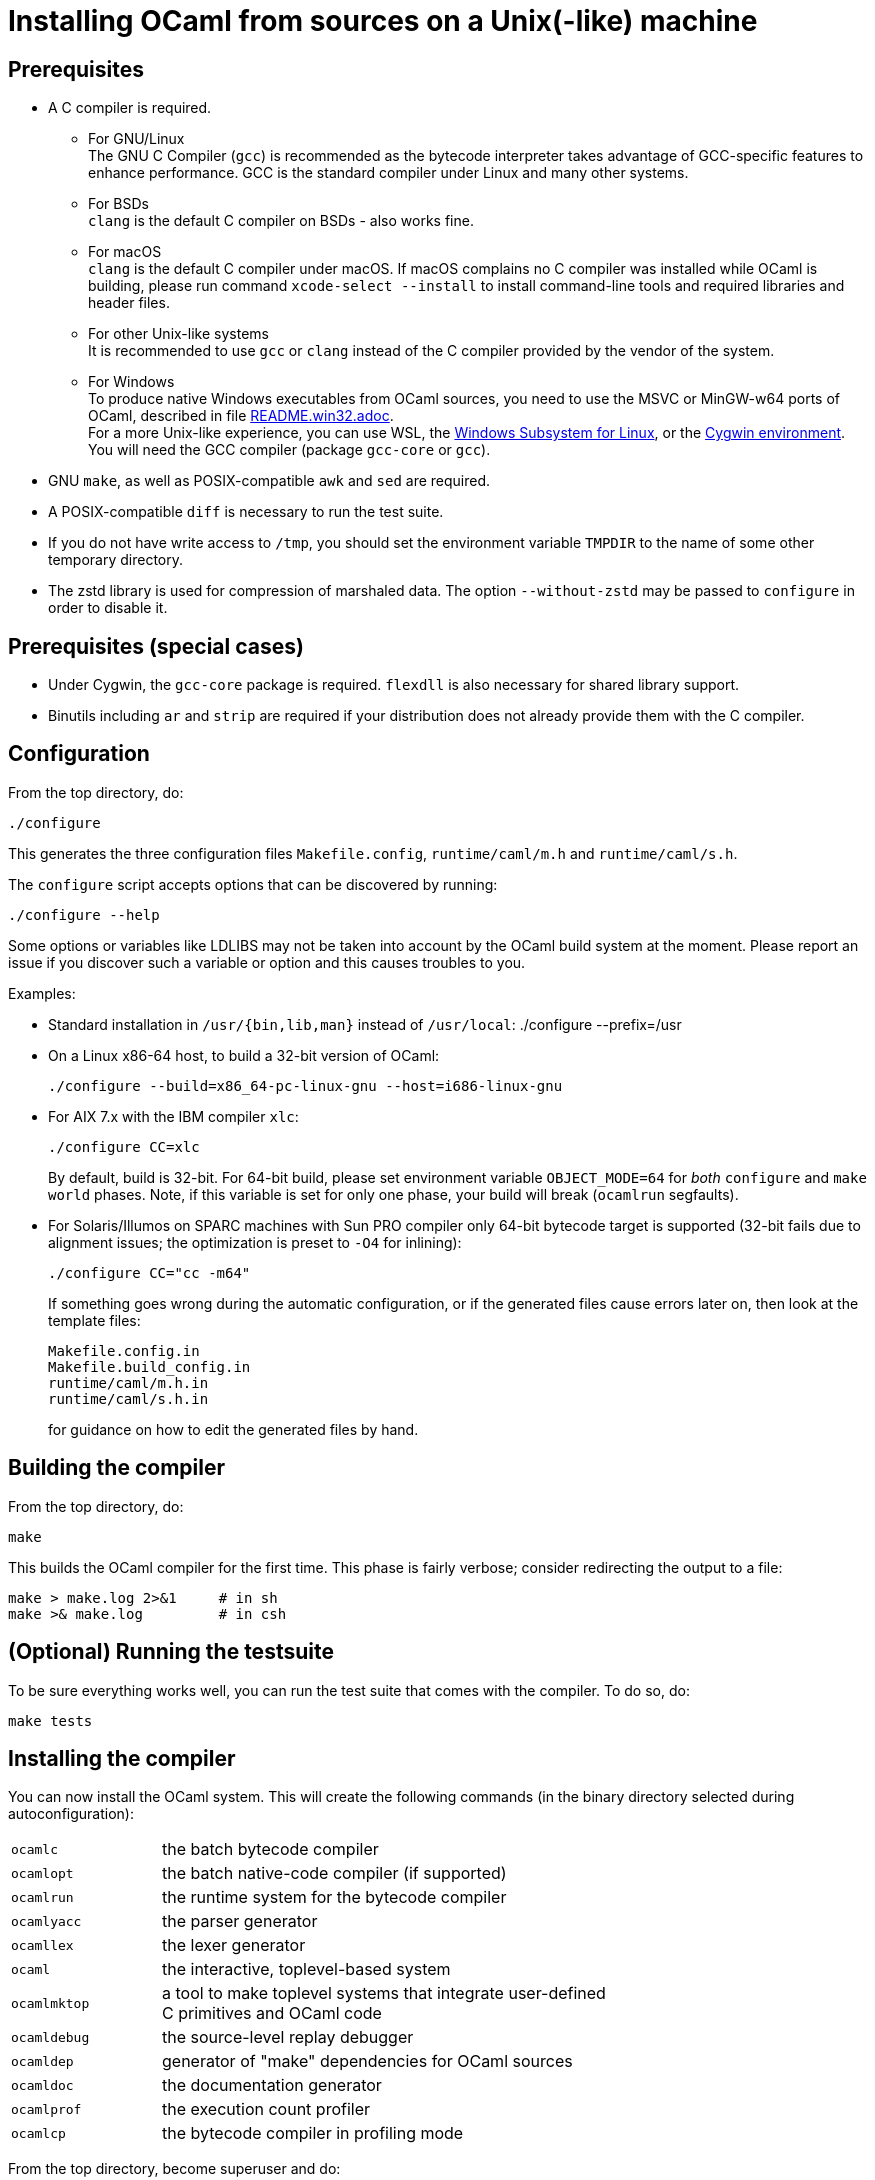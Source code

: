 = Installing OCaml from sources on a Unix(-like) machine =

== Prerequisites

* A C compiler is required.

  ** For GNU/Linux +
   The GNU C Compiler (`gcc`) is recommended as the bytecode interpreter takes
   advantage of GCC-specific features to enhance performance. GCC is the standard
   compiler under Linux and many other systems.

  ** For BSDs +
   `clang` is the default C compiler on BSDs - also works fine.

  ** For macOS +
   `clang` is the default C compiler under macOS. If macOS complains
   no C compiler was installed while OCaml is building, please run
   command `xcode-select --install` to install command-line tools and
   required libraries and header files.

  ** For other Unix-like systems +
   It is recommended to use `gcc` or `clang` instead of the C compiler
   provided by the vendor of the system.

  ** For Windows +
   To produce native Windows executables from OCaml sources, you need to use
   the MSVC or MinGW-w64 ports of OCaml, described in file
   https://github.com/ocaml/ocaml/blob/trunk/README.win32.adoc[README.win32.adoc]. +
   For a more Unix-like experience, you can use WSL, the
   https://aka.ms/wsl[Windows Subsystem for Linux], or the
   https://www.cygwin.com/[Cygwin environment]. You will need the
   GCC compiler (package `gcc-core` or `gcc`).

* GNU `make`, as well as POSIX-compatible `awk` and `sed` are required.

* A POSIX-compatible `diff` is necessary to run the test suite.

* If you do not have write access to `/tmp`, you should set the environment
  variable `TMPDIR` to the name of some other temporary directory.

* The zstd library is used for compression of marshaled data. The option
  `--without-zstd` may be passed to `configure` in order to disable it.

== Prerequisites (special cases)

* Under Cygwin, the `gcc-core` package is required. `flexdll` is also necessary
  for shared library support.

* Binutils including `ar` and `strip` are required if your distribution
  does not already provide them with the C compiler.

== Configuration

From the top directory, do:

        ./configure

This generates the three configuration files `Makefile.config`,
`runtime/caml/m.h` and `runtime/caml/s.h`.

The `configure` script accepts options that can be discovered by running:

        ./configure --help

Some options or variables like LDLIBS may not be taken into account
by the OCaml build system at the moment. Please report an issue if you
discover such a variable or option and this causes troubles to you.

Examples:

* Standard installation in `/usr/{bin,lib,man}` instead of `/usr/local`:
    ./configure --prefix=/usr


* On a Linux x86-64 host, to build a 32-bit version of OCaml:

    ./configure --build=x86_64-pc-linux-gnu --host=i686-linux-gnu

* For AIX 7.x with the IBM compiler `xlc`:

    ./configure CC=xlc
+
By default, build is 32-bit. For 64-bit build, please set environment variable `OBJECT_MODE=64`
  for _both_ `configure` and `make world` phases. Note, if this variable is set for only one phase,
  your build will break (`ocamlrun` segfaults).
+
* For Solaris/Illumos on SPARC machines with Sun PRO compiler only 64-bit
  bytecode target is supported (32-bit fails due to alignment issues; the optimization
  is preset to `-O4` for inlining):

    ./configure CC="cc -m64"
+
If something goes wrong during the automatic configuration, or if the generated
files cause errors later on, then look at the template files:

        Makefile.config.in
        Makefile.build_config.in
        runtime/caml/m.h.in
        runtime/caml/s.h.in
+
for guidance on how to edit the generated files by hand.

== Building the compiler

From the top directory, do:

        make

This builds the OCaml compiler for the first time.  This phase is
fairly verbose; consider redirecting the output to a file:

        make > make.log 2>&1     # in sh
        make >& make.log         # in csh

== (Optional) Running the testsuite

To be sure everything works well, you can run the test suite
   that comes with the compiler. To do so, do:

        make tests

== Installing the compiler

You can now install the OCaml system. This will create the following commands
   (in the binary directory selected during autoconfiguration):

[width="70%",frame="topbot",cols="25%,75%"]
|===============================================================================
| `ocamlc`     | the batch bytecode compiler
| `ocamlopt`   | the batch native-code compiler (if supported)
| `ocamlrun`   | the runtime system for the bytecode compiler
| `ocamlyacc`  | the parser generator
| `ocamllex`   | the lexer generator
| `ocaml`      | the interactive, toplevel-based system
| `ocamlmktop` | a tool to make toplevel systems that integrate user-defined C
                 primitives and OCaml code
| `ocamldebug` | the source-level replay debugger
| `ocamldep`   | generator of "make" dependencies for OCaml sources
| `ocamldoc`   | the documentation generator
| `ocamlprof`  | the execution count profiler
| `ocamlcp`    | the bytecode compiler in profiling mode
|===============================================================================

From the top directory, become superuser and do:

        make install

Installation is complete. Time to clean up. From the toplevel directory,
   do:

        make clean

After installation, do *not* strip the `ocamldebug` executables.
   This is a mixed-mode executable (containing both compiled C
   code and OCaml bytecode) and stripping erases the bytecode!  Other
   executables such as `ocamlrun` can safely be stripped.

== If something goes wrong

Read the "common problems" and "machine-specific hints" section at the end of
this file.

Check the files `m.h` and `s.h` in `runtime/caml/`.
Wrong endianness or alignment constraints in `machine.h` will
immediately crash the bytecode interpreter.

If you get a "segmentation violation" signal, check the limits on the stack size
and data segment size (type `limit` under csh or `ulimit -a` under bash). Make
sure the limit on the stack size is at least 4M.

Try recompiling the runtime system with optimizations turned off (change
`OC_CFLAGS` in `Makefile.build_config`). The runtime system
contains some complex, atypical pieces of C code which can uncover bugs in
optimizing compilers.  Alternatively, try another C compiler (e.g. `gcc` instead
of the vendor-supplied `cc`).

You can also use the debug version of the runtime system which is
normally built and installed by default. Run the bytecode program
that causes troubles with `ocamlrund` rather than with `ocamlrun`.
This version of the runtime system contains lots of assertions
and sanity checks that could help you pinpoint the problem.

== Common problems

* The Makefiles assume that make executes commands by calling `/bin/sh`. They
  won't work if `/bin/csh` is called instead.  You may have to unset the `SHELL`
  environment variable, or set it to `/bin/sh`.

* On some systems, localization causes build problems.  You should try to set
  the C locale (`export LC_ALL=C`) before compiling if you have strange errors
  while compiling OCaml.

* In the unlikely case that a platform does not offer all C99 float operations
  that the runtime needs, a configuration error will result.  Users
  can work around this problem by calling `configure` with the flag
  `--enable-imprecise-c99-float-ops`.  This will enable simple but potentially
  imprecise implementations of C99 float operations.  Users with exacting
  requirements for mathematical accuracy, numerical precision, and proper
  handling of mathematical corner cases and error conditions may need to
  consider running their code on a platform with better C99 support.

== (experimental) Building a cross compiler

A cross compiler is a compiler that runs on some machine, named the _host_, but
generates code for a different machine, named the _target_. To build a cross
compiler you first need to have a non-cross compiler of the same version
installed in your `$PATH`. You can install that standard non-cross compiler by
any means, for instance using `opam` or compiling it manually from source. Note
though that the version of the non-cross compiler must match the version of the
cross compiler since the cross compiler will be compiled by the non-cross
compiler: the cross compiler will combine code compiled from source with the
non-cross runtime (the build of the cross compiler will build only the runtime
for the target machine).

To start the build of the cross compiler, call `configure` with the `target`
triplet, possibly setting where the library will be installed on the target by
setting the `TARGET_LIBDIR` variable. For instance, with the GCC MinGW cross
compiler installed, one may use:

....
./configure --prefix=$PWD/cross --target=x86_64-w64-mingw32 TARGET_LIBDIR='C:\somedir' ...
make crossopt -j
make installcross
....

Notes:

* It is advisable to choose a `prefix` that will not end up in installing the
  cross compiler in your `$PATH`: `ocamlopt` should always invoke the standard
  non-cross compiler, not the cross one. To call the cross compiler, you will
  just use its full path or add temporarily its installation directory to your
  `$PATH`.
* The cross compiler to Windows needs `flexdll` to link the binaries. A simple
  way to get it is to use the `flexdll` submodule (`git submodule update --init`
  if needed) and let the `crossopt` target bootstrap `flexdll`.

=== Using the cross compiler

If you have built a cross compiler to a Unix target, you can simply run as
usual:

....
cross/bin/ocamlopt.opt -o test test.ml
....

If you have built a Unix-to-Windows cross compiler, you must first make sure
that `ocamlopt` can find the `flexlink` executable in `$PATH` when it needs to
link. Boostrapping `flexdll` builds a `flexlink.exe` (note the `.exe`!), so you
can:

....
ln -s flexlink.exe cross/bin/flexlink
(export PATH="$PWD/cross/bin:$PATH"; ocamlopt.opt.exe -o test.exe test.ml)
....

or any other possibility to make sure `ocamlopt` can invoke `flexlink`.
